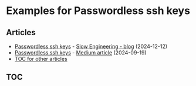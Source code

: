 * Examples for Passwordless ssh keys
** Articles
+ [[https://slowengineering.wordpress.com/2024/12/12/passwordless-ssh-keys/][Passwordless ssh keys]] - [[https://slowengineering.wordpress.com/][Slow Engineering - blog]] (2024-12-12)
+ [[https://medium.com/slow-engineering/passwordless-ssh-keys-6ddc79bec3f8][Passwordless ssh keys]] - [[https://medium.com/][Medium article]] (2024-09-19)
+ [[https://github.com/TurtleEngr/example/blob/develop/README.org][TOC for other articles]]

** TOC
